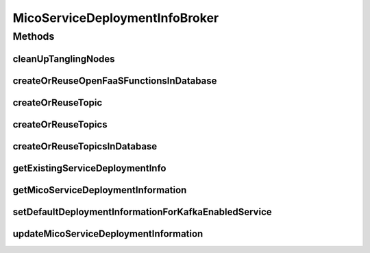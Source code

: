 .. java:import:: java.util ArrayList

.. java:import:: java.util HashSet

.. java:import:: java.util List

.. java:import:: java.util Objects

.. java:import:: java.util Optional

.. java:import:: java.util Set

.. java:import:: java.util.stream Collectors

.. java:import:: io.github.ust.mico.core.configuration KafkaConfig

.. java:import:: io.github.ust.mico.core.configuration OpenFaaSConfig

.. java:import:: io.github.ust.mico.core.dto.request MicoServiceDeploymentInfoRequestDTO

.. java:import:: io.github.ust.mico.core.dto.request MicoTopicRequestDTO

.. java:import:: io.github.ust.mico.core.exception KubernetesResourceException

.. java:import:: io.github.ust.mico.core.exception MicoApplicationDoesNotIncludeMicoServiceException

.. java:import:: io.github.ust.mico.core.exception MicoApplicationNotFoundException

.. java:import:: io.github.ust.mico.core.exception MicoServiceDeploymentInformationNotFoundException

.. java:import:: io.github.ust.mico.core.exception MicoTopicRoleUsedMultipleTimesException

.. java:import:: io.github.ust.mico.core.model MicoApplication

.. java:import:: io.github.ust.mico.core.model MicoEnvironmentVariable

.. java:import:: io.github.ust.mico.core.model MicoService

.. java:import:: io.github.ust.mico.core.model MicoServiceDeploymentInfo

.. java:import:: io.github.ust.mico.core.model MicoTopic

.. java:import:: io.github.ust.mico.core.model MicoTopicRole

.. java:import:: io.github.ust.mico.core.model OpenFaaSFunction

.. java:import:: io.github.ust.mico.core.persistence KubernetesDeploymentInfoRepository

.. java:import:: io.github.ust.mico.core.persistence MicoEnvironmentVariableRepository

.. java:import:: io.github.ust.mico.core.persistence MicoInterfaceConnectionRepository

.. java:import:: io.github.ust.mico.core.persistence MicoLabelRepository

.. java:import:: io.github.ust.mico.core.persistence MicoServiceDeploymentInfoRepository

.. java:import:: io.github.ust.mico.core.persistence MicoTopicRepository

.. java:import:: io.github.ust.mico.core.persistence OpenFaaSFunctionRepository

.. java:import:: io.github.ust.mico.core.service MicoKubernetesClient

.. java:import:: lombok.extern.slf4j Slf4j

.. java:import:: org.springframework.beans.factory.annotation Autowired

.. java:import:: org.springframework.stereotype Service

MicoServiceDeploymentInfoBroker
===============================

.. java:package:: io.github.ust.mico.core.broker
   :noindex:

.. java:type:: @Slf4j @Service public class MicoServiceDeploymentInfoBroker

Methods
-------
cleanUpTanglingNodes
^^^^^^^^^^^^^^^^^^^^

.. java:method:: public void cleanUpTanglingNodes()
   :outertype: MicoServiceDeploymentInfoBroker

   Cleans up tangling nodes related to a \ :java:ref:`MicoServiceDeploymentInfo`\  in the database. In case addition properties (stored as separate node entity) such as labels, environment variables have been removed from a service deployment information, the standard \ ``save()``\  function of the service deployment information repository will not delete those "tangling" (without relationships) labels (nodes), hence the manual clean up.

createOrReuseOpenFaaSFunctionsInDatabase
^^^^^^^^^^^^^^^^^^^^^^^^^^^^^^^^^^^^^^^^

.. java:method::  MicoServiceDeploymentInfo createOrReuseOpenFaaSFunctionsInDatabase(MicoServiceDeploymentInfo serviceDeploymentInfo)
   :outertype: MicoServiceDeploymentInfoBroker

   Checks if the given OpenFaaS function name is already present in the database. If so it will be reused. Otherwise a new node will be created.

   :param serviceDeploymentInfo: the \ :java:ref:`MicoServiceDeploymentInfo`\
   :return: the updated \ :java:ref:`MicoServiceDeploymentInfo`\

createOrReuseTopic
^^^^^^^^^^^^^^^^^^

.. java:method::  Optional<MicoTopic> createOrReuseTopic(String topicName)
   :outertype: MicoServiceDeploymentInfoBroker

createOrReuseTopics
^^^^^^^^^^^^^^^^^^^

.. java:method::  List<MicoTopic> createOrReuseTopics(List<String> topicNames)
   :outertype: MicoServiceDeploymentInfoBroker

createOrReuseTopicsInDatabase
^^^^^^^^^^^^^^^^^^^^^^^^^^^^^

.. java:method::  MicoServiceDeploymentInfo createOrReuseTopicsInDatabase(MicoServiceDeploymentInfo serviceDeploymentInfo)
   :outertype: MicoServiceDeploymentInfoBroker

   Checks if topics with the same name already exists in the database. If so reuse them by setting the id of the existing Neo4j node and save them. If not create them in the database.

   :param serviceDeploymentInfo: the \ :java:ref:`MicoServiceDeploymentInfo`\  containing topics

getExistingServiceDeploymentInfo
^^^^^^^^^^^^^^^^^^^^^^^^^^^^^^^^

.. java:method:: public MicoServiceDeploymentInfo getExistingServiceDeploymentInfo(MicoApplication micoApplication, MicoService micoService) throws IllegalStateException
   :outertype: MicoServiceDeploymentInfoBroker

   Retrieves the \ :java:ref:`MicoServiceDeploymentInfo`\  that is used for the deployment of the requested \ :java:ref:`MicoService`\  as part of a \ :java:ref:`MicoApplication`\ . There must not be zero or more than one service deployment information stored. If that's the case, an \ :java:ref:`IllegalStateException`\  will be thrown.

   :param micoApplication: the \ :java:ref:`MicoApplication`\
   :param micoService: the \ :java:ref:`MicoService`\
   :throws IllegalStateException: if there is no or more than one service deployment information stored
   :return: the one and only existing \ :java:ref:`MicoServiceDeploymentInfo`\

getMicoServiceDeploymentInformation
^^^^^^^^^^^^^^^^^^^^^^^^^^^^^^^^^^^

.. java:method:: public MicoServiceDeploymentInfo getMicoServiceDeploymentInformation(String applicationShortName, String applicationVersion, String serviceShortName) throws MicoServiceDeploymentInformationNotFoundException, MicoApplicationNotFoundException, MicoApplicationDoesNotIncludeMicoServiceException
   :outertype: MicoServiceDeploymentInfoBroker

   Returns the \ :java:ref:`MicoServiceDeploymentInfo`\  stored in the database.

   :param applicationShortName: the short name of the \ :java:ref:`MicoApplication`\
   :param applicationVersion: the version of the \ :java:ref:`MicoApplication`\
   :param serviceShortName: the short name of the \ :java:ref:`MicoService`\
   :throws MicoServiceDeploymentInformationNotFoundException: if there is no \ ``MicoServiceDeploymentInfo``\  stored in the database
   :throws MicoApplicationNotFoundException: if there is no \ ``MicoApplication``\  with the specified short name and version
   :throws MicoApplicationDoesNotIncludeMicoServiceException: if there is no service included in the specified \ ``MicoApplication``\  with the particular short name
   :return: the \ :java:ref:`MicoServiceDeploymentInfo`\  stored in the database

setDefaultDeploymentInformationForKafkaEnabledService
^^^^^^^^^^^^^^^^^^^^^^^^^^^^^^^^^^^^^^^^^^^^^^^^^^^^^

.. java:method::  void setDefaultDeploymentInformationForKafkaEnabledService(MicoServiceDeploymentInfo micoServiceDeploymentInfo)
   :outertype: MicoServiceDeploymentInfoBroker

   Sets the default environment variables for Kafka-enabled MicoServices. See \ :java:ref:`MicoEnvironmentVariable.DefaultNames`\  for a complete list.

   :param micoServiceDeploymentInfo: The \ :java:ref:`MicoServiceDeploymentInfo`\  with an corresponding MicoService

updateMicoServiceDeploymentInformation
^^^^^^^^^^^^^^^^^^^^^^^^^^^^^^^^^^^^^^

.. java:method:: public MicoServiceDeploymentInfo updateMicoServiceDeploymentInformation(String applicationShortName, String applicationVersion, String serviceShortName, MicoServiceDeploymentInfoRequestDTO serviceDeploymentInfoDTO) throws MicoApplicationNotFoundException, MicoApplicationDoesNotIncludeMicoServiceException, MicoServiceDeploymentInformationNotFoundException, KubernetesResourceException, MicoTopicRoleUsedMultipleTimesException
   :outertype: MicoServiceDeploymentInfoBroker

   Updates an existing \ :java:ref:`MicoServiceDeploymentInfo`\  in the database based on the values of a \ :java:ref:`MicoServiceDeploymentInfoRequestDTO`\  object.

   :param applicationShortName: the short name of the \ :java:ref:`MicoApplication`\
   :param applicationVersion: the version of the \ :java:ref:`MicoApplication`\
   :param serviceShortName: the short name of the \ :java:ref:`MicoService`\
   :param serviceDeploymentInfoDTO: the \ :java:ref:`MicoServiceDeploymentInfoRequestDTO`\
   :throws MicoApplicationNotFoundException: if there is no \ ``MicoApplication``\  with the specified short name and version
   :throws MicoApplicationDoesNotIncludeMicoServiceException: if there is no service included in the specified \ ``MicoApplication``\  with the particular short name
   :throws MicoServiceDeploymentInformationNotFoundException: if there is no \ ``MicoServiceDeploymentInfo``\  stored in the database
   :throws KubernetesResourceException: if there are problems with retrieving Kubernetes resource information
   :throws MicoTopicRoleUsedMultipleTimesException: if a \ :java:ref:`MicoTopicRole`\  is used multiple times
   :return: the new \ :java:ref:`MicoServiceDeploymentInfo`\  stored in the database

